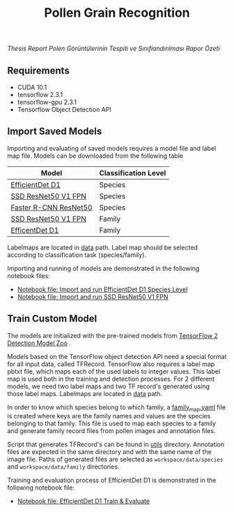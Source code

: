 #+TITLE: Pollen Grain Recognition
#+OPTIONS: num:nil

[[report.pdf][Thesis Report]]
[[report-summary-tr.pdf][Polen Görüntülerinin Tespiti ve Sınıflandırılması Rapor Özeti]]

** Requirements

- CUDA 10.1
- tensorflow 2.3.1
- tensorflow-gpu 2.3.1
- Tensorflow Object Detection API

** Import Saved Models

Importing and evaluating of saved models requires a model file and label map file.
Models can be downloaded from the following table

| Model                 | Classification Level |
|-----------------------+----------------------|
| [[https://github.com/fatihkaan22/pollen-recognition/releases/download/v1.0.0/efficentdet_d1_family.tar.gz][EfficientDet D1]]       | Species              |
| [[https://github.com/fatihkaan22/pollen-recognition/releases/download/v1.0.0/ssd_resnet50_v1_fpn_species.tar.gz][SSD ResNet50 V1 FPN]]   | Species              |
| [[https://github.com/fatihkaan22/pollen-recognition/releases/download/v1.0.0/faster_rcnn_resnet50_v1_species.tar.gz][Faster R-CNN ResNet50]] | Species              |
| [[https://github.com/fatihkaan22/pollen-recognition/releases/download/v1.0.0/ssd_resnet50_v1_fpn_family.tar.gz][SSD ResNet50 V1 FPN]]   | Family               |
| [[https://github.com/fatihkaan22/pollen-recognition/releases/download/v1.0.0/efficentdet_d1_family.tar.gz][EfficentDet D1]]        | Family               |

Labelmaps are located in [[https://github.com/fatihkaan22/pollen-recognition/tree/main/Tensorflow/workspace/data][data]] path.
Label map should be selected according to classification task (species/family).

Importing and running of models are demonstrated in the following notebook files:

- [[https://github.com/fatihkaan22/pollen-recognition/blob/main/notebooks/efficientdet_d1_species_import.ipynb][Notebook file: Import and run EfficientDet D1 Species Level]]
- [[https://github.com/fatihkaan22/pollen-recognition/blob/main/notebooks/ssd_resnet50_v1_species_import.ipynb][Notebook file: Import and run SSD ResNet50 V1 FPN]]

** Train Custom Model

The models are initialized with the pre-trained models from [[https://github.com/tensorflow/models/blob/master/research/object_detection/g3doc/tf2_detection_zoo.md][TensorFlow 2 Detection Model Zoo]] .

Models based on the TensorFlow object detection API need a special format for all input data, called TFRecord.
TensorFlow also requires a label map pbtxt file, which maps each of the used labels to integer values.
This label map is used both in the training and detection processes.
For 2 different models, we need two label maps and two TF record's generated using those label maps.
Labelmaps are located in [[https://github.com/fatihkaan22/pollen-recognition/tree/main/Tensorflow/workspace/data][data]] path.

In order to know which species belong to which family, a [[https://github.com/fatihkaan22/pollen-recognition/blob/main/Tensorflow/workspace/data/family_map.yaml][family_map.yaml]] file is created where keys are the family names and values are the species belonging to that family.
This file is used to map each species to a family and generate family record files from pollen images and annotation files.

Script that generates TFRecord's can be found in [[https://github.com/fatihkaan22/pollen-recognition/tree/main/Tensorflow/workspace/utils][utils]] directory.
Annotation files are expected in the same directory and with the same name of the image file.
Paths of generated files are selected as =workspace/data/species= and =workspace/data/family= directories.

Training and evaluation process of EfficientDet D1 is demonstrated in the following notebook file:

- [[https://github.com/fatihkaan22/pollen-recognition/blob/main/notebooks/efficientdet_d1_family_train.ipynb][Notebook file: EfficientDet D1 Train & Evaluate]]

